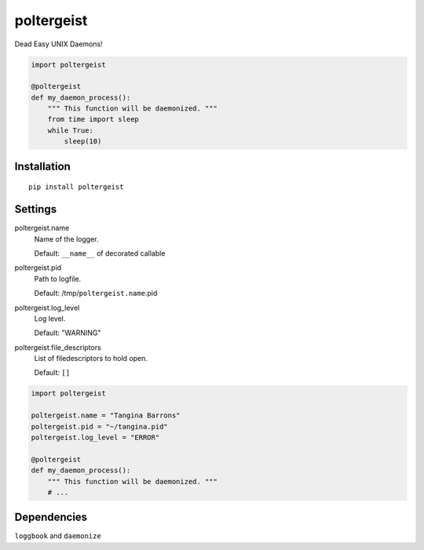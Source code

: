 poltergeist
===========

Dead Easy UNIX Daemons!

.. image:: http://www.pajiba.com/assets_c/2013/05/tumblr_m7nqnc5zVp1rokxsko1_500-thumb-500x206-69830.gif
   :alt: This house is clean.

.. code:: python

    import poltergeist

    @poltergeist
    def my_daemon_process():
        """ This function will be daemonized. """
        from time import sleep
        while True:
            sleep(10)

Installation
------------
::

    pip install poltergeist

Settings
--------

poltergeist.name
  Name of the logger.

  Default: ``__name__`` of decorated callable

poltergeist.pid
  Path to logfile.  

  Default: /tmp/``poltergeist.name``.pid

poltergeist.log_level
  Log level.  

  Default: "WARNING"

poltergeist.file_descriptors
  List of filedescriptors to hold open.

  Default: ``[]``


.. code:: python

    import poltergeist

    poltergeist.name = "Tangina Barrons"
    poltergeist.pid = "~/tangina.pid"
    poltergeist.log_level = "ERROR"

    @poltergeist
    def my_daemon_process():
        """ This function will be daemonized. """
        # ...

Dependencies
------------

``loggbook`` and ``daemonize``